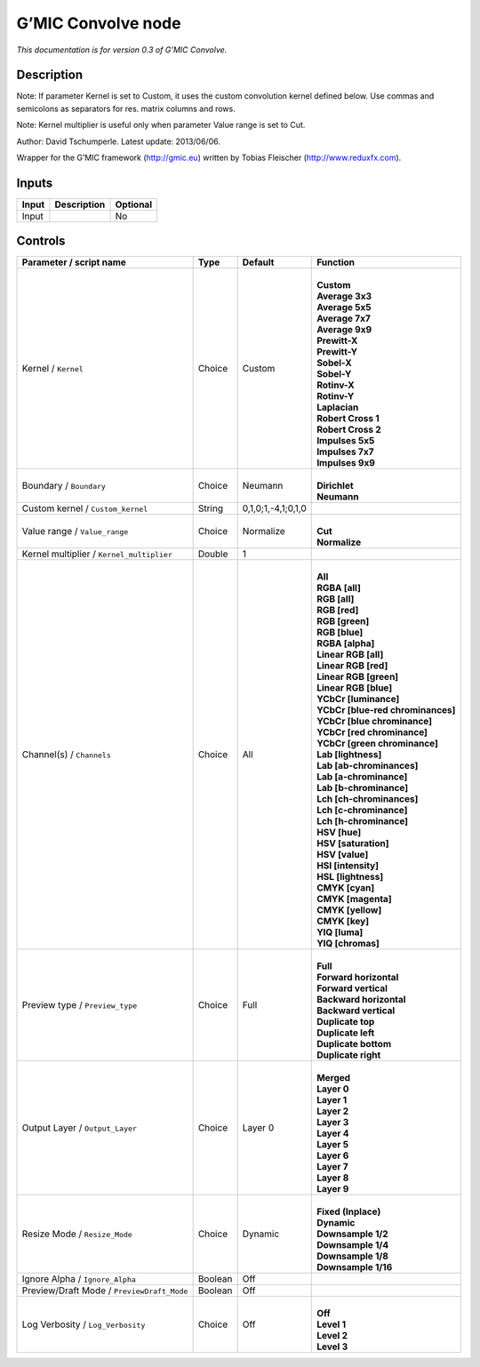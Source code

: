 .. _eu.gmic.Convolve:

G’MIC Convolve node
===================

*This documentation is for version 0.3 of G’MIC Convolve.*

Description
-----------

Note: If parameter Kernel is set to Custom, it uses the custom convolution kernel defined below. Use commas and semicolons as separators for res. matrix columns and rows.

Note: Kernel multiplier is useful only when parameter Value range is set to Cut.

Author: David Tschumperle. Latest update: 2013/06/06.

Wrapper for the G’MIC framework (http://gmic.eu) written by Tobias Fleischer (http://www.reduxfx.com).

Inputs
------

+-------+-------------+----------+
| Input | Description | Optional |
+=======+=============+==========+
| Input |             | No       |
+-------+-------------+----------+

Controls
--------

.. tabularcolumns:: |>{\raggedright}p{0.2\columnwidth}|>{\raggedright}p{0.06\columnwidth}|>{\raggedright}p{0.07\columnwidth}|p{0.63\columnwidth}|

.. cssclass:: longtable

+--------------------------------------------+---------+--------------------+-------------------------------------+
| Parameter / script name                    | Type    | Default            | Function                            |
+============================================+=========+====================+=====================================+
| Kernel / ``Kernel``                        | Choice  | Custom             | |                                   |
|                                            |         |                    | | **Custom**                        |
|                                            |         |                    | | **Average 3x3**                   |
|                                            |         |                    | | **Average 5x5**                   |
|                                            |         |                    | | **Average 7x7**                   |
|                                            |         |                    | | **Average 9x9**                   |
|                                            |         |                    | | **Prewitt-X**                     |
|                                            |         |                    | | **Prewitt-Y**                     |
|                                            |         |                    | | **Sobel-X**                       |
|                                            |         |                    | | **Sobel-Y**                       |
|                                            |         |                    | | **Rotinv-X**                      |
|                                            |         |                    | | **Rotinv-Y**                      |
|                                            |         |                    | | **Laplacian**                     |
|                                            |         |                    | | **Robert Cross 1**                |
|                                            |         |                    | | **Robert Cross 2**                |
|                                            |         |                    | | **Impulses 5x5**                  |
|                                            |         |                    | | **Impulses 7x7**                  |
|                                            |         |                    | | **Impulses 9x9**                  |
+--------------------------------------------+---------+--------------------+-------------------------------------+
| Boundary / ``Boundary``                    | Choice  | Neumann            | |                                   |
|                                            |         |                    | | **Dirichlet**                     |
|                                            |         |                    | | **Neumann**                       |
+--------------------------------------------+---------+--------------------+-------------------------------------+
| Custom kernel / ``Custom_kernel``          | String  | 0,1,0;1,-4,1;0,1,0 |                                     |
+--------------------------------------------+---------+--------------------+-------------------------------------+
| Value range / ``Value_range``              | Choice  | Normalize          | |                                   |
|                                            |         |                    | | **Cut**                           |
|                                            |         |                    | | **Normalize**                     |
+--------------------------------------------+---------+--------------------+-------------------------------------+
| Kernel multiplier / ``Kernel_multiplier``  | Double  | 1                  |                                     |
+--------------------------------------------+---------+--------------------+-------------------------------------+
| Channel(s) / ``Channels``                  | Choice  | All                | |                                   |
|                                            |         |                    | | **All**                           |
|                                            |         |                    | | **RGBA [all]**                    |
|                                            |         |                    | | **RGB [all]**                     |
|                                            |         |                    | | **RGB [red]**                     |
|                                            |         |                    | | **RGB [green]**                   |
|                                            |         |                    | | **RGB [blue]**                    |
|                                            |         |                    | | **RGBA [alpha]**                  |
|                                            |         |                    | | **Linear RGB [all]**              |
|                                            |         |                    | | **Linear RGB [red]**              |
|                                            |         |                    | | **Linear RGB [green]**            |
|                                            |         |                    | | **Linear RGB [blue]**             |
|                                            |         |                    | | **YCbCr [luminance]**             |
|                                            |         |                    | | **YCbCr [blue-red chrominances]** |
|                                            |         |                    | | **YCbCr [blue chrominance]**      |
|                                            |         |                    | | **YCbCr [red chrominance]**       |
|                                            |         |                    | | **YCbCr [green chrominance]**     |
|                                            |         |                    | | **Lab [lightness]**               |
|                                            |         |                    | | **Lab [ab-chrominances]**         |
|                                            |         |                    | | **Lab [a-chrominance]**           |
|                                            |         |                    | | **Lab [b-chrominance]**           |
|                                            |         |                    | | **Lch [ch-chrominances]**         |
|                                            |         |                    | | **Lch [c-chrominance]**           |
|                                            |         |                    | | **Lch [h-chrominance]**           |
|                                            |         |                    | | **HSV [hue]**                     |
|                                            |         |                    | | **HSV [saturation]**              |
|                                            |         |                    | | **HSV [value]**                   |
|                                            |         |                    | | **HSI [intensity]**               |
|                                            |         |                    | | **HSL [lightness]**               |
|                                            |         |                    | | **CMYK [cyan]**                   |
|                                            |         |                    | | **CMYK [magenta]**                |
|                                            |         |                    | | **CMYK [yellow]**                 |
|                                            |         |                    | | **CMYK [key]**                    |
|                                            |         |                    | | **YIQ [luma]**                    |
|                                            |         |                    | | **YIQ [chromas]**                 |
+--------------------------------------------+---------+--------------------+-------------------------------------+
| Preview type / ``Preview_type``            | Choice  | Full               | |                                   |
|                                            |         |                    | | **Full**                          |
|                                            |         |                    | | **Forward horizontal**            |
|                                            |         |                    | | **Forward vertical**              |
|                                            |         |                    | | **Backward horizontal**           |
|                                            |         |                    | | **Backward vertical**             |
|                                            |         |                    | | **Duplicate top**                 |
|                                            |         |                    | | **Duplicate left**                |
|                                            |         |                    | | **Duplicate bottom**              |
|                                            |         |                    | | **Duplicate right**               |
+--------------------------------------------+---------+--------------------+-------------------------------------+
| Output Layer / ``Output_Layer``            | Choice  | Layer 0            | |                                   |
|                                            |         |                    | | **Merged**                        |
|                                            |         |                    | | **Layer 0**                       |
|                                            |         |                    | | **Layer 1**                       |
|                                            |         |                    | | **Layer 2**                       |
|                                            |         |                    | | **Layer 3**                       |
|                                            |         |                    | | **Layer 4**                       |
|                                            |         |                    | | **Layer 5**                       |
|                                            |         |                    | | **Layer 6**                       |
|                                            |         |                    | | **Layer 7**                       |
|                                            |         |                    | | **Layer 8**                       |
|                                            |         |                    | | **Layer 9**                       |
+--------------------------------------------+---------+--------------------+-------------------------------------+
| Resize Mode / ``Resize_Mode``              | Choice  | Dynamic            | |                                   |
|                                            |         |                    | | **Fixed (Inplace)**               |
|                                            |         |                    | | **Dynamic**                       |
|                                            |         |                    | | **Downsample 1/2**                |
|                                            |         |                    | | **Downsample 1/4**                |
|                                            |         |                    | | **Downsample 1/8**                |
|                                            |         |                    | | **Downsample 1/16**               |
+--------------------------------------------+---------+--------------------+-------------------------------------+
| Ignore Alpha / ``Ignore_Alpha``            | Boolean | Off                |                                     |
+--------------------------------------------+---------+--------------------+-------------------------------------+
| Preview/Draft Mode / ``PreviewDraft_Mode`` | Boolean | Off                |                                     |
+--------------------------------------------+---------+--------------------+-------------------------------------+
| Log Verbosity / ``Log_Verbosity``          | Choice  | Off                | |                                   |
|                                            |         |                    | | **Off**                           |
|                                            |         |                    | | **Level 1**                       |
|                                            |         |                    | | **Level 2**                       |
|                                            |         |                    | | **Level 3**                       |
+--------------------------------------------+---------+--------------------+-------------------------------------+
